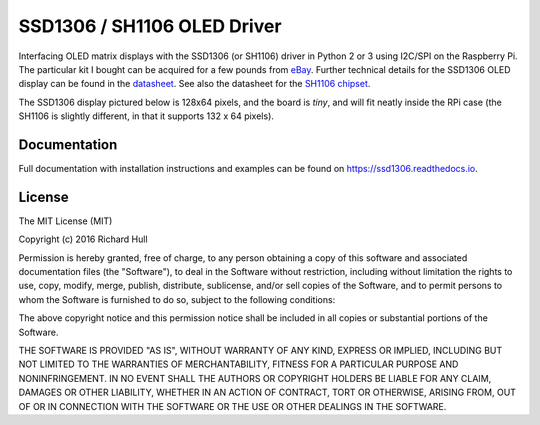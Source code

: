 SSD1306 / SH1106 OLED Driver
============================
.. image:: https://travis-ci.org/rm-hull/ssd1306.svg?branch=master
   :target: https://travis-ci.org/rm-hull/ssd1306

.. image:: https://coveralls.io/repos/github/rm-hull/ssd1306/badge.svg?branch=master
   :target: https://coveralls.io/github/rm-hull/ssd1306?branch=master

.. image:: https://img.shields.io/maintenance/yes/2016.svg?maxAge=2592000

.. image:: https://img.shields.io/pypi/v/ssd1306.svg
   :target: https://pypi.python.org/pypi/ssd1306

Interfacing OLED matrix displays with the SSD1306 (or SH1106) driver in Python 2 or 3 using
I2C/SPI on the Raspberry Pi. The particular kit I bought can be acquired for
a few pounds from `eBay <http://www.ebay.co.uk/itm/191279261331>`_. Further
technical details for the SSD1306 OLED display can be found in the
`datasheet <https://raw.githubusercontent.com/rm-hull/ssd1306/master/doc/tech-spec/SSD1306.pdf>`_.
See also the datasheet for the `SH1106 chipset <https://raw.githubusercontent.com/rm-hull/ssd1306/sh1106-compat/doc/tech-spec/SH1106.pdf>`_.

The SSD1306 display pictured below is 128x64 pixels, and the board is `tiny`, and will fit neatly
inside the RPi case (the SH1106 is slightly different, in that it supports 132 x 64
pixels).

.. image:: https://raw.githubusercontent.com/rm-hull/ssd1306/master/doc/images/mounted_display.jpg
   :alt: mounted

Documentation
-------------
Full documentation with installation instructions and examples can be found on https://ssd1306.readthedocs.io.

License
-------
The MIT License (MIT)

Copyright (c) 2016 Richard Hull

Permission is hereby granted, free of charge, to any person obtaining a copy
of this software and associated documentation files (the "Software"), to deal
in the Software without restriction, including without limitation the rights
to use, copy, modify, merge, publish, distribute, sublicense, and/or sell
copies of the Software, and to permit persons to whom the Software is
furnished to do so, subject to the following conditions:

The above copyright notice and this permission notice shall be included in all
copies or substantial portions of the Software.

THE SOFTWARE IS PROVIDED "AS IS", WITHOUT WARRANTY OF ANY KIND, EXPRESS OR
IMPLIED, INCLUDING BUT NOT LIMITED TO THE WARRANTIES OF MERCHANTABILITY,
FITNESS FOR A PARTICULAR PURPOSE AND NONINFRINGEMENT. IN NO EVENT SHALL THE
AUTHORS OR COPYRIGHT HOLDERS BE LIABLE FOR ANY CLAIM, DAMAGES OR OTHER
LIABILITY, WHETHER IN AN ACTION OF CONTRACT, TORT OR OTHERWISE, ARISING FROM,
OUT OF OR IN CONNECTION WITH THE SOFTWARE OR THE USE OR OTHER DEALINGS IN THE
SOFTWARE.
